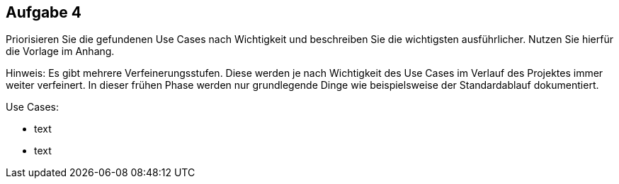 == Aufgabe 4
Priorisieren Sie die gefundenen Use Cases nach Wichtigkeit und beschreiben Sie die
wichtigsten ausführlicher. Nutzen Sie hierfür die Vorlage im Anhang.

Hinweis: Es gibt mehrere Verfeinerungsstufen. Diese werden je nach Wichtigkeit des
Use Cases im Verlauf des Projektes immer weiter verfeinert. In dieser frühen Phase
werden nur grundlegende Dinge wie beispielsweise der Standardablauf dokumentiert.

.Use Cases:
* text
* text